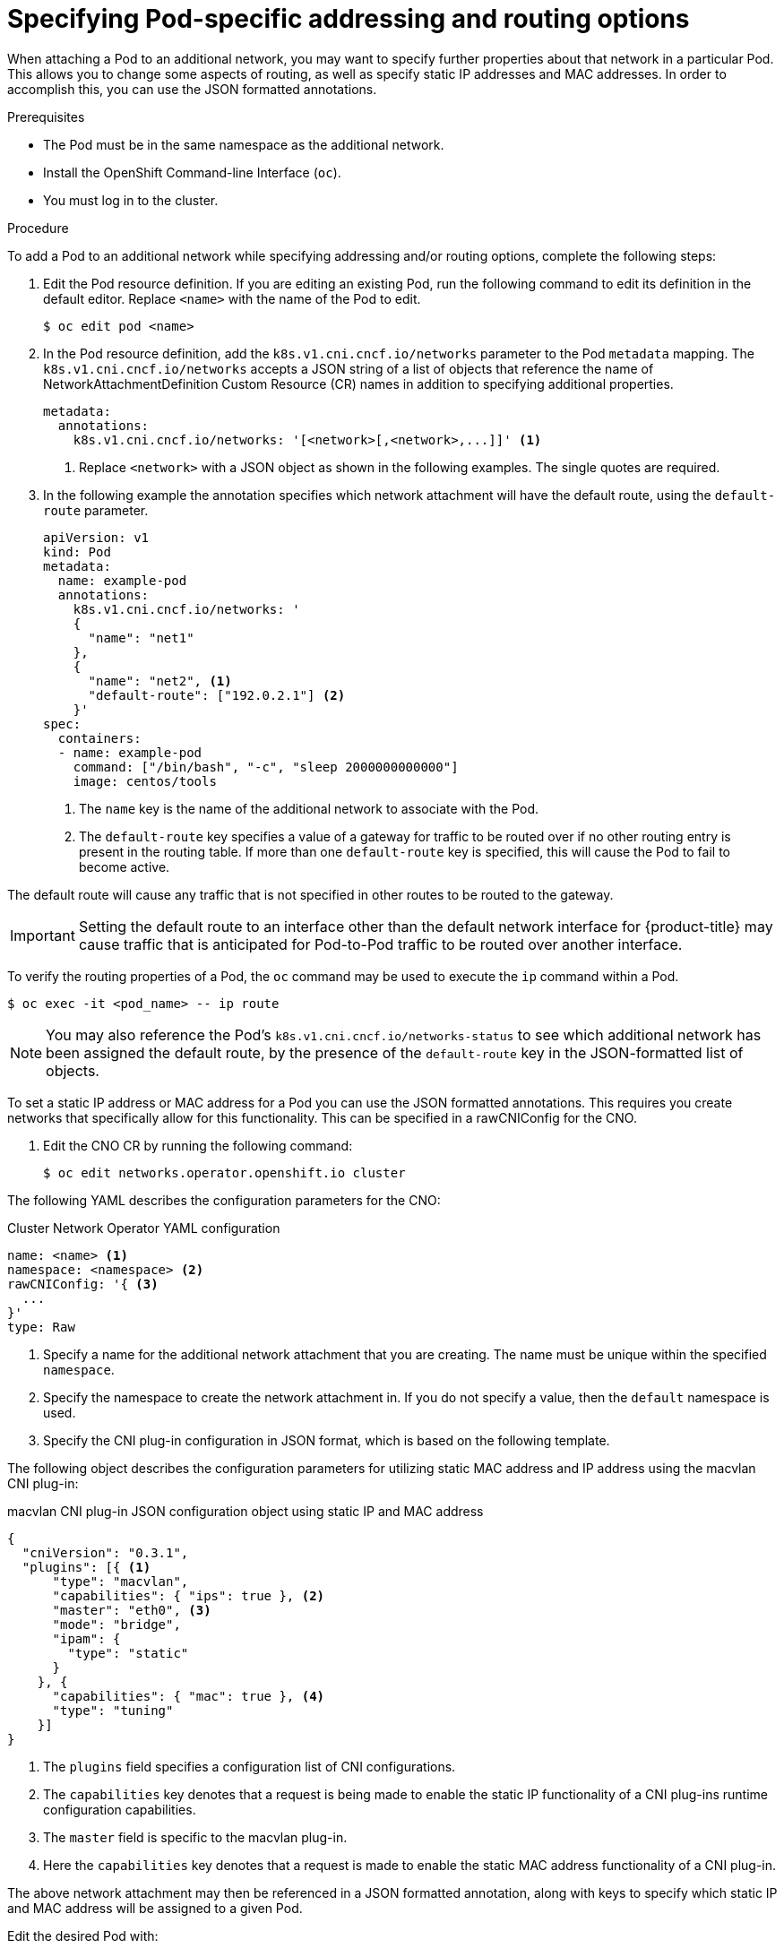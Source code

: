 // Module included in the following assemblies:
//
// * networking/multiple_networks/attaching-pod.adoc

[id="nw-multus-advanced-annotations_{context}"]
= Specifying Pod-specific addressing and routing options

When attaching a Pod to an additional network, you may want to specify further properties
about that network in a particular Pod. This allows you to change some aspects of routing, as well
as specify static IP addresses and MAC addresses. In order to accomplish this, you can use the JSON formatted annotations.

.Prerequisites

* The Pod must be in the same namespace as the additional network.
* Install the OpenShift Command-line Interface (`oc`).
* You must log in to the cluster.
ifdef::sriov[]
* You must have the SR-IOV Operator installed and a SriovNetwork CR defined.
endif::sriov[]

.Procedure

To add a Pod to an additional network while specifying addressing and/or routing options, complete the following steps:

. Edit the Pod resource definition. If you are editing an existing Pod, run the
following command to edit its definition in the default editor. Replace `<name>`
with the name of the Pod to edit.
+
----
$ oc edit pod <name>
----

. In the Pod resource definition, add the `k8s.v1.cni.cncf.io/networks`
parameter to the Pod `metadata` mapping. The `k8s.v1.cni.cncf.io/networks`
accepts a JSON string of a list of objects that reference the name of NetworkAttachmentDefinition Custom Resource (CR) names
in addition to specifying additional properties.
+
[source,yaml]
----
metadata:
  annotations:
    k8s.v1.cni.cncf.io/networks: '[<network>[,<network>,...]]' <1>
----
<1> Replace `<network>` with a JSON object as shown in the following examples. The single quotes are required.

. In the following example the annotation specifies which network attachment will have the default route,
using the `default-route` parameter.
+
[source,yaml]
----
apiVersion: v1
kind: Pod
metadata:
  name: example-pod
  annotations:
    k8s.v1.cni.cncf.io/networks: '
    {
      "name": "net1"
    },
    {
      "name": "net2", <1>
      "default-route": ["192.0.2.1"] <2>
    }'
spec:
  containers:
  - name: example-pod
    command: ["/bin/bash", "-c", "sleep 2000000000000"]
    image: centos/tools
----
<1> The `name` key is the name of the additional network to associate
with the Pod.
<2> The `default-route` key specifies a value of a gateway for traffic to be routed over if no other
routing entry is present in the routing table. If more than one `default-route` key is specified,
this will cause the Pod to fail to become active.

The default route will cause any traffic that is not specified in other routes to be routed to the gateway.

[IMPORTANT]
====
Setting the default route to an interface other than the default network interface for {product-title}
may cause traffic that is anticipated for Pod-to-Pod traffic to be routed over another interface.
====

To verify the routing properties of a Pod, the `oc` command may be used to execute the `ip` command within a Pod.

----
$ oc exec -it <pod_name> -- ip route
----

[NOTE]
====
You may also reference the Pod's `k8s.v1.cni.cncf.io/networks-status` to see which additional network has been
assigned the default route, by the presence of the `default-route` key in the JSON-formatted list of objects.
====


To set a static IP address or MAC address for a Pod you can use the JSON formatted annotations. This requires you create networks that specifically allow for this functionality. This can be specified in a rawCNIConfig for the CNO.

. Edit the CNO CR by running the following command:
+
----
$ oc edit networks.operator.openshift.io cluster
----

The following YAML describes the configuration parameters for the CNO:

.Cluster Network Operator YAML configuration
[source,yaml]
----
name: <name> <1>
namespace: <namespace> <2>
rawCNIConfig: '{ <3>
  ...
}'
type: Raw
----
<1> Specify a name for the additional network attachment that you are
creating. The name must be unique within the specified `namespace`.

<2> Specify the namespace to create the network attachment in. If
you do not specify a value, then the `default` namespace is used.

<3> Specify the CNI plug-in configuration in JSON format, which
is based on the following template.

The following object describes the configuration parameters for utilizing static MAC address
and IP address using the macvlan CNI plug-in:

.macvlan CNI plug-in JSON configuration object using static IP and MAC address
[source,json]
----
{
  "cniVersion": "0.3.1",
  "plugins": [{ <1>
      "type": "macvlan",
      "capabilities": { "ips": true }, <2>
      "master": "eth0", <3>
      "mode": "bridge",
      "ipam": {
        "type": "static"
      }
    }, {
      "capabilities": { "mac": true }, <4>
      "type": "tuning"
    }]
}
----

<1> The `plugins` field specifies a configuration list of CNI configurations.

<2> The `capabilities` key denotes that a request is being made to enable the static IP functionality of a CNI plug-ins runtime configuration capabilities.

<3> The `master` field is specific to the macvlan plug-in.

<4> Here the `capabilities` key denotes that a request is made to enable the static MAC address functionality of a CNI plug-in.

The above network attachment may then be referenced in a JSON formatted annotation, along with keys to specify which
static IP and MAC address will be assigned to a given Pod.

Edit the desired Pod with:

----
$ oc edit pod <name>
----

.macvlan CNI plug-in JSON configuration object using static IP and MAC address

[source,yaml]
----
apiVersion: v1
kind: Pod
metadata:
  name: example-pod
  annotations:
    k8s.v1.cni.cncf.io/networks: '[
      {
        "name": "<name>", <1>
        "ips": [ "192.0.2.205/24" ], <2>
        "mac": "CA:FE:C0:FF:EE:00" <3>
      }
    ]'
----

<1> Use the `<name>` as provided when creating the `rawCNIConfig` above.

<2> Provide the desired IP address.

<3> Provide the desired MAC address.

[NOTE]
====
Static IP addresses and MAC addresses do not have to be used at the same time, you may use them
individually, or together.
====

To verify the IP address and MAC properties of a Pod with additional networks, use the `oc` command to execute the ip command within a Pod.

----
$ oc exec -it <pod_name> -- ip a
----
